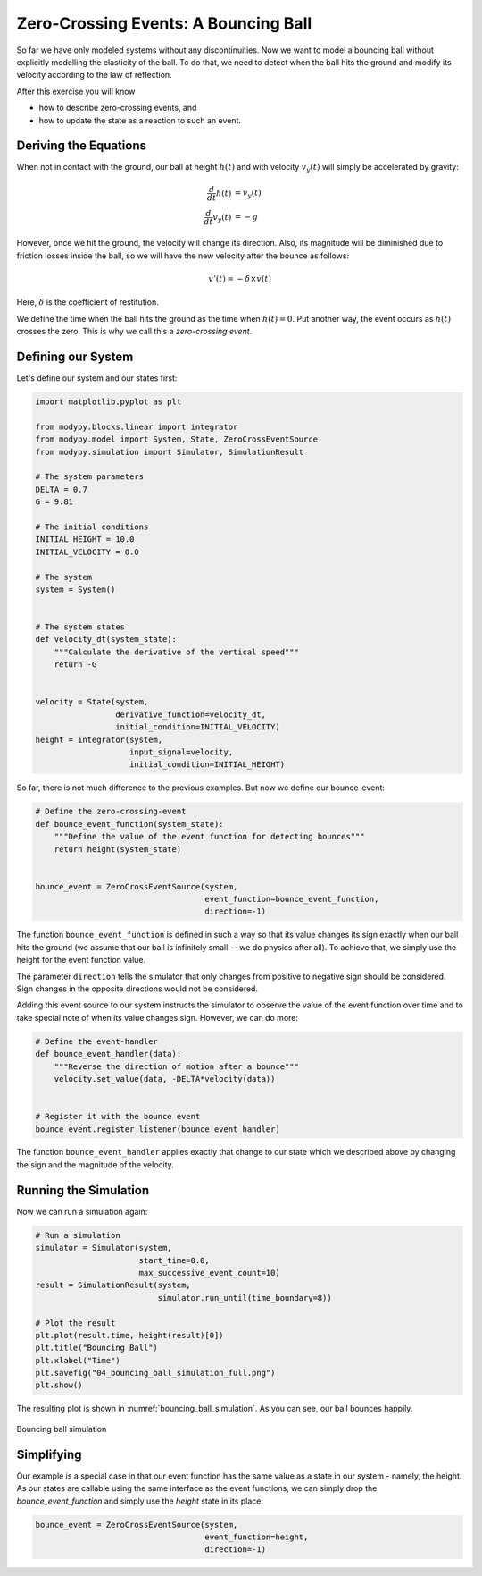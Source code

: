 Zero-Crossing Events: A Bouncing Ball
=====================================

So far we have only modeled systems without any discontinuities.
Now we want to model a bouncing ball without explicitly modelling the elasticity
of the ball.
To do that, we need to detect when the ball hits the ground and modify its
velocity according to the law of reflection.

After this exercise you will know

- how to describe zero-crossing events, and
- how to update the state as a reaction to such an event.

Deriving the Equations
----------------------

When not in contact with the ground, our ball at height :math:`h\left(t\right)`
and with velocity :math:`v_y\left(t\right)` will simply be accelerated by
gravity:

.. math::
    \frac{d}{dt} h\left(t\right) &= v_y\left(t\right) \\
    \frac{d}{dt} v_y\left(t\right) &= -g

However, once we hit the ground, the velocity will change its direction.
Also, its magnitude will be diminished due to friction losses inside the ball,
so we will have the new velocity after the bounce as follows:

.. math::
    v'\left(t\right) = - \delta \times v\left(t\right)

Here, :math:`\delta` is the coefficient of restitution.

We define the time when the ball hits the ground as the time when
:math:`h\left(t\right)=0`.
Put another way, the event occurs as :math:`h\left(t\right)` crosses the zero.
This is why we call this a *zero-crossing event*.

Defining our System
-------------------

Let's define our system and our states first:

.. code-block:: python

    import matplotlib.pyplot as plt

    from modypy.blocks.linear import integrator
    from modypy.model import System, State, ZeroCrossEventSource
    from modypy.simulation import Simulator, SimulationResult

    # The system parameters
    DELTA = 0.7
    G = 9.81

    # The initial conditions
    INITIAL_HEIGHT = 10.0
    INITIAL_VELOCITY = 0.0

    # The system
    system = System()


    # The system states
    def velocity_dt(system_state):
        """Calculate the derivative of the vertical speed"""
        return -G


    velocity = State(system,
                     derivative_function=velocity_dt,
                     initial_condition=INITIAL_VELOCITY)
    height = integrator(system,
                        input_signal=velocity,
                        initial_condition=INITIAL_HEIGHT)

So far, there is not much difference to the previous examples.
But now we define our bounce-event:

.. code-block:: python

    # Define the zero-crossing-event
    def bounce_event_function(system_state):
        """Define the value of the event function for detecting bounces"""
        return height(system_state)


    bounce_event = ZeroCrossEventSource(system,
                                        event_function=bounce_event_function,
                                        direction=-1)

The function ``bounce_event_function`` is defined in such a way so that its
value changes its sign exactly when our ball hits the ground (we assume that our
ball is infinitely small -- we do physics after all).
To achieve that, we simply use the height for the event function value.

The parameter ``direction`` tells the simulator that only changes from positive
to negative sign should be considered.
Sign changes in the opposite directions would not be considered.

Adding this event source to our system instructs the simulator to observe the
value of the event function over time and to take special note of when its value
changes sign. However, we can do more:

.. code-block:: python

    # Define the event-handler
    def bounce_event_handler(data):
        """Reverse the direction of motion after a bounce"""
        velocity.set_value(data, -DELTA*velocity(data))


    # Register it with the bounce event
    bounce_event.register_listener(bounce_event_handler)

The function ``bounce_event_handler`` applies exactly that change to our state
which we described above by changing the sign and the magnitude of the velocity.

Running the Simulation
----------------------

Now we can run a simulation again:

.. code-block:: python

    # Run a simulation
    simulator = Simulator(system,
                          start_time=0.0,
                          max_successive_event_count=10)
    result = SimulationResult(system,
                              simulator.run_until(time_boundary=8))

    # Plot the result
    plt.plot(result.time, height(result)[0])
    plt.title("Bouncing Ball")
    plt.xlabel("Time")
    plt.savefig("04_bouncing_ball_simulation_full.png")
    plt.show()

The resulting plot is shown in :numref:`bouncing_ball_simulation`.
As you can see, our ball bounces happily.

.. _bouncing_ball_simulation:
.. figure:: 04_bouncing_ball_simulation.png
    :align: center
    :alt: Results of bouncing ball simulation

    Bouncing ball simulation

Simplifying
-----------

Our example is a special case in that our event function has the same value as
a state in our system - namely, the height.
As our states are callable using the same interface as the event functions, we
can simply drop the `bounce_event_function` and simply use the `height` state
in its place:

.. code-block:: python

    bounce_event = ZeroCrossEventSource(system,
                                        event_function=height,
                                        direction=-1)
